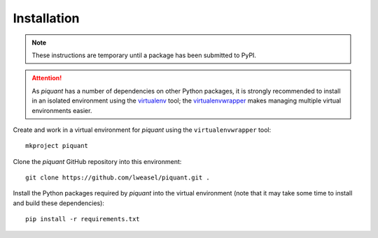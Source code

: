 Installation
============

.. note:: These instructions are temporary until a package has been submitted to PyPI.

.. attention:: As *piquant* has a number of dependencies on other Python packages, it is strongly recommended to install in an isolated environment using the `virtualenv <http://virtualenv.readthedocs.org/en/latest/index.html>`_ tool; the `virtualenvwrapper <http://virtualenvwrapper.readthedocs.org/en/latest/install.html>`_ makes managing multiple virtual environments easier.

Create and work in a virtual environment for *piquant* using the ``virtualenvwrapper`` tool::

    mkproject piquant

Clone the *piquant* GitHub repository into this environment::

    git clone https://github.com/lweasel/piquant.git .

Install the Python packages required by *piquant* into the virtual environment (note that it may take some time to install and build these dependencies)::

    pip install -r requirements.txt
